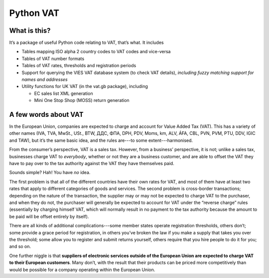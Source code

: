 ==========
Python VAT
==========

What is this?
-------------

It’s a package of useful Python code relating to VAT, that’s what.  It
includes

- Tables mapping ISO alpha 2 country codes to VAT codes and vice-versa
- Tables of VAT number formats
- Tables of VAT rates, thresholds and registration periods
- Support for querying the VIES VAT database system (to check VAT details),
  *including fuzzy matching support for names and addresses*
- Utility functions for UK VAT (in the vat.gb package), including

  * EC sales list XML generation

  * Mini One Stop Shop (MOSS) return generation

A few words about VAT
---------------------

In the European Union, companies are expected to charge and account for Value
Added Tax (VAT).  This has a variety of other names (IVA, TVA, MwSt., USt.,
BTW, ДДС, ΦΠΑ, DPH, PDV, Moms, km, ALV, ÁFA, CBL, PVN, PVM, PTU, DDV, IGIC and
TAW), but it’s the same basic idea, and the rules are---to some
extent---harmonised.

From the consumer’s perspective, VAT is a sales tax. However, from a
business’ perspective, it is not; unlike a sales tax, businesses charge VAT to
*everybody*, whether or not they are a business customer, and are able to
offset the VAT they have to pay over to the tax authority against the VAT they
have themselves paid.

Sounds simple?  Hah!  You have *no* idea.

The first problem is that all of the different countries have their own rates
for VAT, and most of them have at least two rates that apply to different
categories of goods and services.  The second problem is cross-border
transactions; depending on the nature of the transaction, the supplier may or
may not be expected to charge VAT to the purchaser, and when they do not, the
purchaser will generally be expected to account for VAT under the “reverse
charge” rules (essentially by charging himself VAT, which will normally result
in no payment to the tax authority because the amount to be paid will be
offset entirely by itself).

There are all kinds of additional complications---some member states operate
registration thresholds, others don’t; some provide a grace period for
registration, in others you’ve broken the law if you make a supply that takes
you over the threshold; some allow you to register and submit returns
yourself, others require that you hire people to do it for you; and so on.

One further niggle is that **suppliers of electronic services outside of the
European Union are expected to charge VAT to their European customers**.  Many
don’t, with the result that their products can be priced more competitively
than would be possible for a company operating within the European Union.
